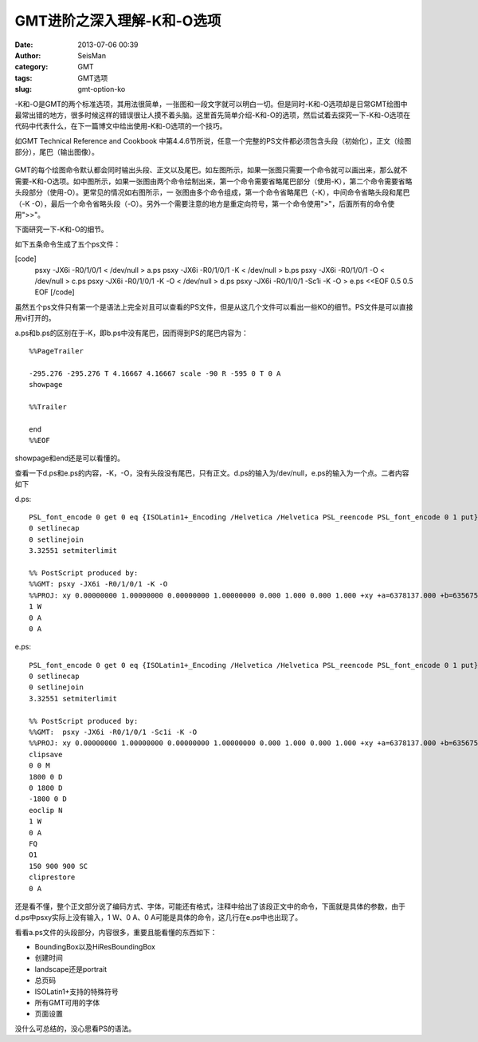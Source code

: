 GMT进阶之深入理解-K和-O选项
#####################################################
:date: 2013-07-06 00:39
:author: SeisMan
:category: GMT
:tags: GMT选项
:slug: gmt-option-ko

-K和-O是GMT的两个标准选项，其用法很简单，一张图和一段文字就可以明白一切。但是同时-K和-O选项却是日常GMT绘图中最常出错的地方，很多时候这样的错误很让人摸不着头脑。这里首先简单介绍-K和-O的选项，然后试着去探究一下-K和-O选项在代码中代表什么，在下一篇博文中给出使用-K和-O选项的一个技巧。

如GMT Technical Reference and Cookbook
中第4.4.6节所说，任意一个完整的PS文件都必须包含头段（初始化），正文（绘图部分），尾巴（输出图像）。

.. figure:: http://ww2.sinaimg.cn/large/c27c15bejw1e8cjep63rej20sg0bidgo.jpg
   :align: center
   :alt: 

GMT的每个绘图命令默认都会同时输出头段、正文以及尾巴。如左图所示，如果一张图只需要一个命令就可以画出来，那么就不需要-K和-O选项。如中图所示，如果一张图由两个命令绘制出来，第一个命令需要省略尾巴部分（使用-K），第二个命令需要省略头段部分（使用-O）。更常见的情况如右图所示，一
张图由多个命令组成，第一个命令省略尾巴（-K），中间命令省略头段和尾巴（-K
-O），最后一个命令省略头段（-O）。另外一个需要注意的地方是重定向符号，第一个命令使用">"，后面所有的命令使用">>"。

下面研究一下-K和-O的细节。

如下五条命令生成了五个ps文件：

[code]
 psxy -JX6i -R0/1/0/1 < /dev/null > a.ps
 psxy -JX6i -R0/1/0/1 -K < /dev/null > b.ps
 psxy -JX6i -R0/1/0/1 -O < /dev/null > c.ps
 psxy -JX6i -R0/1/0/1 -K -O < /dev/null > d.ps
 psxy -JX6i -R0/1/0/1 -Sc1i -K -O > e.ps <<EOF
 0.5 0.5
 EOF
 [/code]

虽然五个ps文件只有第一个是语法上完全对且可以查看的PS文件，但是从这几个文件可以看出一些KO的细节。PS文件是可以直接用vi打开的。

a.ps和b.ps的区别在于-K，即b.ps中没有尾巴，因而得到PS的尾巴内容为：

::

    %%PageTrailer

    -295.276 -295.276 T 4.16667 4.16667 scale -90 R -595 0 T 0 A
    showpage

    %%Trailer

    end
    %%EOF

showpage和end还是可以看懂的。

查看一下d.ps和e.ps的内容，-K，-O，没有头段没有尾巴，只有正文。d.ps的输入为/dev/null，e.ps的输入为一个点。二者内容如下

d.ps:

::

    PSL_font_encode 0 get 0 eq {ISOLatin1+_Encoding /Helvetica /Helvetica PSL_reencode PSL_font_encode 0 1 put} if
    0 setlinecap
    0 setlinejoin
    3.32551 setmiterlimit

    %% PostScript produced by:
    %%GMT: psxy -JX6i -R0/1/0/1 -K -O
    %%PROJ: xy 0.00000000 1.00000000 0.00000000 1.00000000 0.000 1.000 0.000 1.000 +xy +a=6378137.000 +b=6356752.314245
    1 W
    0 A
    0 A

e.ps:

::

    PSL_font_encode 0 get 0 eq {ISOLatin1+_Encoding /Helvetica /Helvetica PSL_reencode PSL_font_encode 0 1 put} if
    0 setlinecap
    0 setlinejoin
    3.32551 setmiterlimit

    %% PostScript produced by:
    %%GMT:  psxy -JX6i -R0/1/0/1 -Sc1i -K -O
    %%PROJ: xy 0.00000000 1.00000000 0.00000000 1.00000000 0.000 1.000 0.000 1.000 +xy +a=6378137.000 +b=6356752.314245
    clipsave
    0 0 M
    1800 0 D
    0 1800 D
    -1800 0 D
    eoclip N
    1 W
    0 A
    FQ
    O1
    150 900 900 SC
    cliprestore
    0 A

还是看不懂，整个正文部分说了编码方式、字体，可能还有格式，注释中给出了该段正文中的命令，下面就是具体的参数，由于d.ps中psxy实际上没有输入，1
W、0 A、0 A可能是具体的命令，这几行在e.ps中也出现了。

看看a.ps文件的头段部分，内容很多，重要且能看懂的东西如下：

-  BoundingBox以及HiResBoundingBox
-  创建时间
-  landscape还是portrait
-  总页码
-  ISOLatin1+支持的特殊符号
-  所有GMT可用的字体
-  页面设置

没什么可总结的，没心思看PS的语法。
